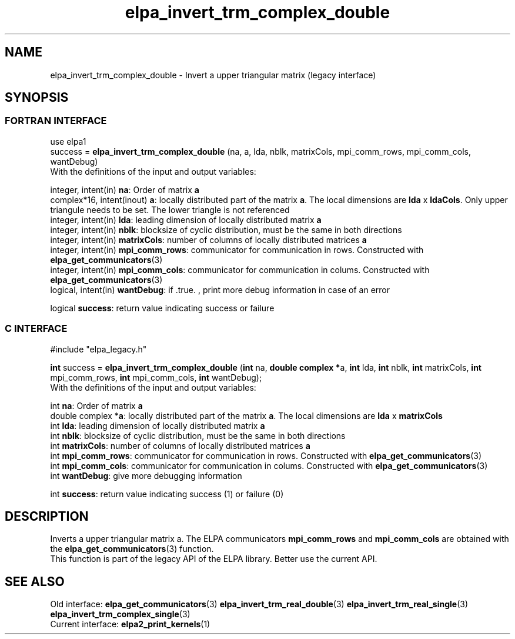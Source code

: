 .TH "elpa_invert_trm_complex_double" 3 "Wed Mai 17 2017" "ELPA" \" -*- nroff -*-
.ad l
.nh
.SH NAME
elpa_invert_trm_complex_double \- Invert a upper triangular matrix (legacy interface)
.br

.SH SYNOPSIS
.br
.SS FORTRAN INTERFACE
use elpa1
.br
.br
.RI  "success = \fBelpa_invert_trm_complex_double\fP (na, a, lda, nblk, matrixCols, mpi_comm_rows, mpi_comm_cols, wantDebug)"
.br
.RI " "
.br
.RI "With the definitions of the input and output variables:"

.br
.RI "integer, intent(in)        \fBna\fP:            Order of matrix \fBa\fP"
.br
.RI "complex*16,  intent(inout) \fBa\fP:             locally distributed part of the matrix \fBa\fP. The local dimensions are \fBlda\fP x \fBldaCols\fP. Only upper triangule needs to be set. The lower triangle is not referenced"
.br
.RI "integer, intent(in)        \fBlda\fP:           leading dimension of locally distributed matrix \fBa\fP"
.br
.RI "integer, intent(in)        \fBnblk\fP:          blocksize of cyclic distribution, must be the same in both directions"
.br
.RI "integer, intent(in)        \fBmatrixCols\fP:    number of columns of locally distributed matrices \fBa\fP"
.br
.RI "integer, intent(in)        \fBmpi_comm_rows\fP: communicator for communication in rows. Constructed with \fBelpa_get_communicators\fP(3)"
.br
.RI "integer, intent(in)        \fBmpi_comm_cols\fP: communicator for communication in colums. Constructed with \fBelpa_get_communicators\fP(3)"
.br
.RI "logical, intent(in)        \fBwantDebug\fP:     if .true. , print more debug information in case of an error"

.br
.RI "logical                    \fBsuccess\fP:       return value indicating success or failure"
.br
.SS C INTERFACE
#include "elpa_legacy.h"

.br
.RI "\fBint\fP success = \fBelpa_invert_trm_complex_double\fP (\fBint\fP na, \fB double complex *\fPa, \fBint\fP lda, \fBint\fP nblk, \fBint\fP matrixCols, \fBint\fP mpi_comm_rows, \fBint\fP mpi_comm_cols,  \fBint\fP wantDebug);"
.br
.RI " "
.br
.RI "With the definitions of the input and output variables:"

.br
.RI "int \fBna\fP:               Order of matrix \fBa\fP"
.br
.RI "double complex *\fBa\fP:    locally distributed part of the matrix \fBa\fP. The local dimensions are \fBlda\fP x \fBmatrixCols\fP"
.br
.RI "int \fBlda\fP:              leading dimension of locally distributed matrix \fBa\fP"
.br
.RI "int \fBnblk\fP:             blocksize of cyclic distribution, must be the same in both directions"
.br
.RI "int \fBmatrixCols\fP:       number of columns of locally distributed matrices \fBa\fP"
.br
.RI "int \fBmpi_comm_rows\fP:    communicator for communication in rows. Constructed with \fBelpa_get_communicators\fP(3)"
.br
.RI "int \fBmpi_comm_cols\fP:    communicator for communication in colums. Constructed with \fBelpa_get_communicators\fP(3)"
.br
.RI "int \fBwantDebug\fP:        give more debugging information"
.br

.RI "int     \fBsuccess\fP:       return value indicating success (1) or failure (0)

.SH DESCRIPTION
Inverts a upper triangular matrix a. The ELPA communicators \fBmpi_comm_rows\fP and \fBmpi_comm_cols\fP are obtained with the \fBelpa_get_communicators\fP(3) function.
.br
This function is part of the legacy API of the ELPA library. Better use the current API.
.br
.SH "SEE ALSO"
.br
Old interface:
\fBelpa_get_communicators\fP(3) \fBelpa_invert_trm_real_double\fP(3) \fBelpa_invert_trm_real_single\fP(3) \fBelpa_invert_trm_complex_single\fP(3)
.br
Current interface:
\fBelpa2_print_kernels\fP(1)
